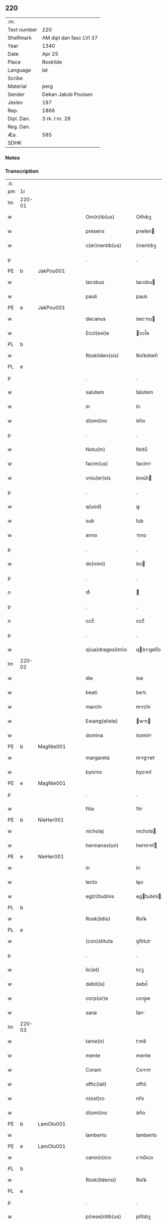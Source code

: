 ** 220
| :m:         |                         |
| Text number | 220                     |
| Shelfmark   | AM dipl dan fasc LVI 37 |
| Year        | 1340                    |
| Date        | Apr 25                  |
| Place       | Roskilde                |
| Language    | lat                     |
| Scribe      |                         |
| Material    | perg                    |
| Sender      | Dekan Jakob Poulsen     |
| Jexlev      | 197                     |
| Rep.        | 1866                    |
| Dipl. Dan.  | 3 rk. I nr. 28          |
| Reg. Dan.   |                         |
| Æa.         | 585                     |
| SDHK        |                         |

*** Notes


*** Transcription
| :s: |        |   |   |   |   |                      |               |   |   |   |   |     |   |   |   |               |
| pm  | 1r     |   |   |   |   |                      |               |   |   |   |   |     |   |   |   |               |
| lm  | 220-01 |   |   |   |   |                      |               |   |   |   |   |     |   |   |   |               |
| w   |        |   |   |   |   | Om(n)ib(us)          | Om̅ıbꝫ         |   |   |   |   | lat |   |   |   |        220-01 |
| w   |        |   |   |   |   | presens              | pꝛeſen       |   |   |   |   | lat |   |   |   |        220-01 |
| w   |        |   |   |   |   | c(er)nentib(us)      | c͛nentıbꝫ      |   |   |   |   | lat |   |   |   |        220-01 |
| p   |        |   |   |   |   | .                    | .             |   |   |   |   | lat |   |   |   |        220-01 |
| PE  | b      | JakPou001  |   |   |   |                      |               |   |   |   |   |     |   |   |   |               |
| w   |        |   |   |   |   | Iacobus              | Iacobu       |   |   |   |   | lat |   |   |   |        220-01 |
| w   |        |   |   |   |   | pauli                | paulı         |   |   |   |   | lat |   |   |   |        220-01 |
| PE  | e      | JakPou001  |   |   |   |                      |               |   |   |   |   |     |   |   |   |               |
| w   |        |   |   |   |   | decanus              | ꝺecnu       |   |   |   |   | lat |   |   |   |        220-01 |
| w   |        |   |   |   |   | Eccl(esi)e           | ccl̅e         |   |   |   |   | lat |   |   |   |        220-01 |
| PL  | b      |   |   |   |   |                      |               |   |   |   |   |     |   |   |   |               |
| w   |        |   |   |   |   | Roskilden(sis)       | Roſkılꝺen̅     |   |   |   |   | lat |   |   |   |        220-01 |
| PL  | e      |   |   |   |   |                      |               |   |   |   |   |     |   |   |   |               |
| p   |        |   |   |   |   | .                    | .             |   |   |   |   | lat |   |   |   |        220-01 |
| w   |        |   |   |   |   | salutem              | ſalutem       |   |   |   |   | lat |   |   |   |        220-01 |
| w   |        |   |   |   |   | in                   | ín            |   |   |   |   | lat |   |   |   |        220-01 |
| w   |        |   |   |   |   | d(omi)no             | ꝺn̅o           |   |   |   |   | lat |   |   |   |        220-01 |
| p   |        |   |   |   |   | .                    | .             |   |   |   |   | lat |   |   |   |        220-01 |
| w   |        |   |   |   |   | Notu(m)              | Notu̅          |   |   |   |   | lat |   |   |   |        220-01 |
| w   |        |   |   |   |   | facim(us)            | facímꝰ        |   |   |   |   | lat |   |   |   |        220-01 |
| w   |        |   |   |   |   | vniu(er)sis          | ỽnıu͛ſı       |   |   |   |   | lat |   |   |   |        220-01 |
| p   |        |   |   |   |   | .                    | .             |   |   |   |   | lat |   |   |   |        220-01 |
| w   |        |   |   |   |   | q(uod)               | ꝙ             |   |   |   |   | lat |   |   |   |        220-01 |
| w   |        |   |   |   |   | sub                  | ſub           |   |   |   |   | lat |   |   |   |        220-01 |
| w   |        |   |   |   |   | anno                 | nno          |   |   |   |   | lat |   |   |   |        220-01 |
| p   |        |   |   |   |   | .                    | .             |   |   |   |   | lat |   |   |   |        220-01 |
| w   |        |   |   |   |   | do(mini)             | ꝺo           |   |   |   |   | lat |   |   |   |        220-01 |
| p   |        |   |   |   |   | .                    | .             |   |   |   |   | lat |   |   |   |        220-01 |
| n   |        |   |   |   |   | mͦ                    | ͦ             |   |   |   |   | lat |   |   |   |        220-01 |
| p   |        |   |   |   |   | .                    | .             |   |   |   |   | lat |   |   |   |        220-01 |
| n   |        |   |   |   |   | cccͦ                  | cccͦ           |   |   |   |   | lat |   |   |   |        220-01 |
| p   |        |   |   |   |   | .                    | .             |   |   |   |   | lat |   |   |   |        220-01 |
| w   |        |   |   |   |   | q(ua)dragesi(m)o     | qꝺꝛgeſı̅o    |   |   |   |   | lat |   |   |   |        220-01 |
| lm  | 220-02 |   |   |   |   |                      |               |   |   |   |   |     |   |   |   |               |
| w   |        |   |   |   |   | die                  | ꝺıe           |   |   |   |   | lat |   |   |   |        220-02 |
| w   |        |   |   |   |   | beati                | betı         |   |   |   |   | lat |   |   |   |        220-02 |
| w   |        |   |   |   |   | marchi               | mrchí        |   |   |   |   | lat |   |   |   |        220-02 |
| w   |        |   |   |   |   | Ewang(eliste)        | wn         |   |   |   |   | lat |   |   |   |        220-02 |
| w   |        |   |   |   |   | domina               | ꝺomín        |   |   |   |   | lat |   |   |   |        220-02 |
| PE  | b      | MagNie001  |   |   |   |                      |               |   |   |   |   |     |   |   |   |               |
| w   |        |   |   |   |   | margareta            | mrgret     |   |   |   |   | lat |   |   |   |        220-02 |
| w   |        |   |   |   |   | byorns               | byoꝛnſ        |   |   |   |   | lat |   |   |   |        220-02 |
| PE  | e      | MagNie001  |   |   |   |                      |               |   |   |   |   |     |   |   |   |               |
| p   |        |   |   |   |   | .                    | .             |   |   |   |   | lat |   |   |   |        220-02 |
| w   |        |   |   |   |   | filia                | fılı         |   |   |   |   | lat |   |   |   |        220-02 |
| PE  | b      | NieHer001  |   |   |   |                      |               |   |   |   |   |     |   |   |   |               |
| w   |        |   |   |   |   | nicholaj             | nıchola      |   |   |   |   | lat |   |   |   |        220-02 |
| w   |        |   |   |   |   | hermanss(un)         | hermnſ      |   |   |   |   | lat |   |   |   |        220-02 |
| PE  | e      | NieHer001  |   |   |   |                      |               |   |   |   |   |     |   |   |   |               |
| w   |        |   |   |   |   | in                   | ín            |   |   |   |   | lat |   |   |   |        220-02 |
| w   |        |   |   |   |   | lecto                | leo          |   |   |   |   | lat |   |   |   |        220-02 |
| w   |        |   |   |   |   | eg(ri)tudinis        | egtuꝺíní    |   |   |   |   | lat |   |   |   |        220-02 |
| PL  | b      |   |   |   |   |                      |               |   |   |   |   |     |   |   |   |               |
| w   |        |   |   |   |   | Rosk(ildis)          | Roſꝃ          |   |   |   |   | lat |   |   |   |        220-02 |
| PL  | e      |   |   |   |   |                      |               |   |   |   |   |     |   |   |   |               |
| w   |        |   |   |   |   | (con)stituta         | ꝯﬅıtut       |   |   |   |   | lat |   |   |   |        220-02 |
| p   |        |   |   |   |   | .                    | .             |   |   |   |   | lat |   |   |   |        220-02 |
| w   |        |   |   |   |   | lic(et)              | lıcꝫ          |   |   |   |   | lat |   |   |   |        220-02 |
| w   |        |   |   |   |   | debil(is)            | ꝺebıl̅         |   |   |   |   | lat |   |   |   |        220-02 |
| w   |        |   |   |   |   | corp(or)e            | coꝛp̲e         |   |   |   |   | lat |   |   |   |        220-02 |
| w   |        |   |   |   |   | sana                 | ſan          |   |   |   |   | lat |   |   |   |        220-02 |
| lm  | 220-03 |   |   |   |   |                      |               |   |   |   |   |     |   |   |   |               |
| w   |        |   |   |   |   | tame(n)              | tme̅          |   |   |   |   | lat |   |   |   |        220-03 |
| w   |        |   |   |   |   | mente                | mente         |   |   |   |   | lat |   |   |   |        220-03 |
| w   |        |   |   |   |   | Coram                | Coꝛm         |   |   |   |   | lat |   |   |   |        220-03 |
| w   |        |   |   |   |   | offic(iali)          | offıc͛         |   |   |   |   | lat |   |   |   |        220-03 |
| w   |        |   |   |   |   | n(ost)ro             | nr̅o           |   |   |   |   | lat |   |   |   |        220-03 |
| w   |        |   |   |   |   | d(omi)no             | ꝺn̅o           |   |   |   |   | lat |   |   |   |        220-03 |
| PE  | b      | LamOlu001  |   |   |   |                      |               |   |   |   |   |     |   |   |   |               |
| w   |        |   |   |   |   | lamberto             | lamberto      |   |   |   |   | lat |   |   |   |        220-03 |
| PE  | e      | LamOlu001  |   |   |   |                      |               |   |   |   |   |     |   |   |   |               |
| w   |        |   |   |   |   | cano(n)ico           | cno̅ıco       |   |   |   |   | lat |   |   |   |        220-03 |
| PL  | b      |   |   |   |   |                      |               |   |   |   |   |     |   |   |   |               |
| w   |        |   |   |   |   | Rosk(ildensi)        | Roſꝃ          |   |   |   |   | lat |   |   |   |        220-03 |
| PL  | e      |   |   |   |   |                      |               |   |   |   |   |     |   |   |   |               |
| p   |        |   |   |   |   | .                    | .             |   |   |   |   | lat |   |   |   |        220-03 |
| w   |        |   |   |   |   | p(rese)ntib(us)      | pn̅tıbꝫ        |   |   |   |   | lat |   |   |   |        220-03 |
| w   |        |   |   |   |   | vener(abilibus)      | ỽenerꝭ        |   |   |   |   | lat |   |   |   |        220-03 |
| w   |        |   |   |   |   | viris                | ỽírí         |   |   |   |   | lat |   |   |   |        220-03 |
| p   |        |   |   |   |   | /                    | /             |   |   |   |   | lat |   |   |   |        220-03 |
| w   |        |   |   |   |   | d(omi)nis            | ꝺn̅ı          |   |   |   |   | lat |   |   |   |        220-03 |
| PE  | b      | JenKra002  |   |   |   |                      |               |   |   |   |   |     |   |   |   |               |
| w   |        |   |   |   |   | Iohanne              | Iohnne       |   |   |   |   | lat |   |   |   |        220-03 |
| w   |        |   |   |   |   | kraak                | kraak         |   |   |   |   | lat |   |   |   |        220-03 |
| PE  | e      | JenKra002  |   |   |   |                      |               |   |   |   |   |     |   |   |   |               |
| p   |        |   |   |   |   | .                    | .             |   |   |   |   | lat |   |   |   |        220-03 |
| PE  | b      | NieJen004  |   |   |   |                      |               |   |   |   |   |     |   |   |   |               |
| w   |        |   |   |   |   | nicholao             | nıcholao      |   |   |   |   | lat |   |   |   |        220-03 |
| w   |        |   |   |   |   | Iøness(un)           | Iøneſ        |   |   |   |   | lat |   |   |   |        220-03 |
| PE  | e      | NieJen004  |   |   |   |                      |               |   |   |   |   |     |   |   |   |               |
| p   |        |   |   |   |   | .                    | .             |   |   |   |   | lat |   |   |   |        220-03 |
| w   |        |   |   |   |   | cano(n)ic(is)        | cno̅ıcꝭ       |   |   |   |   | lat |   |   |   |        220-03 |
| lm  | 220-04 |   |   |   |   |                      |               |   |   |   |   |     |   |   |   |               |
| w   |        |   |   |   |   | (et)                 |              |   |   |   |   | lat |   |   |   |        220-04 |
| PE  | b      | AndNie002  |   |   |   |                      |               |   |   |   |   |     |   |   |   |               |
| w   |        |   |   |   |   | andrea               | nꝺꝛe        |   |   |   |   | lat |   |   |   |        220-04 |
| PE  | e      | AndNie002  |   |   |   |                      |               |   |   |   |   |     |   |   |   |               |
| w   |        |   |   |   |   | sac(ri)sta           | ſacﬅ        |   |   |   |   | lat |   |   |   |        220-04 |
| w   |        |   |   |   |   | Eiusdem              | ıuſꝺem       |   |   |   |   | lat |   |   |   |        220-04 |
| w   |        |   |   |   |   | Eccl(esi)e           | ccl̅e         |   |   |   |   | lat |   |   |   |        220-04 |
| p   |        |   |   |   |   | .                    | .             |   |   |   |   | lat |   |   |   |        220-04 |
| w   |        |   |   |   |   | ac                   | ac            |   |   |   |   | lat |   |   |   |        220-04 |
| w   |        |   |   |   |   | d(omi)no             | ꝺn̅o           |   |   |   |   | lat |   |   |   |        220-04 |
| PE  | b      | AssEsk001  |   |   |   |                      |               |   |   |   |   |     |   |   |   |               |
| w   |        |   |   |   |   | ascero               | aſcero        |   |   |   |   | lat |   |   |   |        220-04 |
| PE  | e      | AssEsk001  |   |   |   |                      |               |   |   |   |   |     |   |   |   |               |
| w   |        |   |   |   |   | de                   | ꝺe            |   |   |   |   | lat |   |   |   |        220-04 |
| PL  | b      |   |   |   |   |                      |               |   |   |   |   |     |   |   |   |               |
| w   |        |   |   |   |   | eskylssø             | eſkylſſø      |   |   |   |   | lat |   |   |   |        220-04 |
| PL  | e      |   |   |   |   |                      |               |   |   |   |   |     |   |   |   |               |
| w   |        |   |   |   |   | sacerdote            | ſacerꝺote     |   |   |   |   | lat |   |   |   |        220-04 |
| p   |        |   |   |   |   | .                    | .             |   |   |   |   | lat |   |   |   |        220-04 |
| w   |        |   |   |   |   | viris q(ue)          | vırı qꝫ      |   |   |   |   | lat |   |   |   |        220-04 |
| w   |        |   |   |   |   | disc(re)tis          | ꝺıſc͛tıs       |   |   |   |   | lat |   |   |   |        220-04 |
| p   |        |   |   |   |   | .                    | .             |   |   |   |   | lat |   |   |   |        220-04 |
| w   |        |   |   |   |   | !silic(et)¡          | !ſılıcꝫ¡      |   |   |   |   | lat |   |   |   |        220-04 |
| p   |        |   |   |   |   | .                    | .             |   |   |   |   | lat |   |   |   |        220-04 |
| PE  | b      | UngRol001  |   |   |   |                      |               |   |   |   |   |     |   |   |   |               |
| w   |        |   |   |   |   | vngærolf             | vngærolf      |   |   |   |   | lat |   |   |   |        220-04 |
| PE  | e      | UngRol001  |   |   |   |                      |               |   |   |   |   |     |   |   |   |               |
| p   |        |   |   |   |   | .                    | .             |   |   |   |   | lat |   |   |   |        220-04 |
| PE  | b      | HeiVes001  |   |   |   |                      |               |   |   |   |   |     |   |   |   |               |
| w   |        |   |   |   |   | heynone              | heynone       |   |   |   |   | lat |   |   |   |        220-04 |
| w   |        |   |   |   |   | vesby                | veſby         |   |   |   |   | lat |   |   |   |        220-04 |
| PE  | e      | HeiVes001  |   |   |   |                      |               |   |   |   |   |     |   |   |   |               |
| p   |        |   |   |   |   | .                    | .             |   |   |   |   | lat |   |   |   |        220-04 |
| w   |        |   |   |   |   | (et)                 |              |   |   |   |   | lat |   |   |   |        220-04 |
| PE  | b      | GødSkr001  |   |   |   |                      |               |   |   |   |   |     |   |   |   |               |
| w   |        |   |   |   |   | gødi¦kino            | gøꝺí¦kıno     |   |   |   |   | lat |   |   |   | 220-04—220-05 |
| w   |        |   |   |   |   | skrøderæ             | ſkrøꝺeræ      |   |   |   |   | lat |   |   |   |        220-05 |
| PE  | e      | GødSkr001  |   |   |   |                      |               |   |   |   |   |     |   |   |   |               |
| p   |        |   |   |   |   | .                    | .             |   |   |   |   | lat |   |   |   |        220-05 |
| w   |        |   |   |   |   | ciuib(us)            | cıuıbꝫ        |   |   |   |   | lat |   |   |   |        220-05 |
| w   |        |   |   |   |   | ibidem               | ıbıꝺem        |   |   |   |   | lat |   |   |   |        220-05 |
| p   |        |   |   |   |   | .                    | .             |   |   |   |   | lat |   |   |   |        220-05 |
| w   |        |   |   |   |   | p(er)                | p̲             |   |   |   |   | lat |   |   |   |        220-05 |
| w   |        |   |   |   |   | ip(s)am              | ıp̅m          |   |   |   |   | lat |   |   |   |        220-05 |
| w   |        |   |   |   |   | d(omi)nam            | ꝺn̅m          |   |   |   |   | lat |   |   |   |        220-05 |
| PE  | b      | MagNie001  |   |   |   |                      |               |   |   |   |   |     |   |   |   |               |
| w   |        |   |   |   |   | m(ar)garetam         | mgret     |   |   |   |   | lat |   |   |   |        220-05 |
| PE  | e      | MagNie001  |   |   |   |                      |               |   |   |   |   |     |   |   |   |               |
| p   |        |   |   |   |   | .                    | .             |   |   |   |   | lat |   |   |   |        220-05 |
| w   |        |   |   |   |   | specialit(er)        | ſpecılıt͛     |   |   |   |   | lat |   |   |   |        220-05 |
| w   |        |   |   |   |   | (con)uocatis         | ꝯuoctí      |   |   |   |   | lat |   |   |   |        220-05 |
| p   |        |   |   |   |   | /                    | /             |   |   |   |   | lat |   |   |   |        220-05 |
| w   |        |   |   |   |   | Recognouit           | Recognouít    |   |   |   |   | lat |   |   |   |        220-05 |
| w   |        |   |   |   |   | se                   | ſe            |   |   |   |   | lat |   |   |   |        220-05 |
| p   |        |   |   |   |   |                     |              |   |   |   |   | lat |   |   |   |        220-05 |
| w   |        |   |   |   |   | Tenerj               | ᴛeneɼ        |   |   |   |   | lat |   |   |   |        220-05 |
| p   |        |   |   |   |   | .                    | .             |   |   |   |   | lat |   |   |   |        220-05 |
| w   |        |   |   |   |   | Religiosis           | Relıgíoſı    |   |   |   |   | lat |   |   |   |        220-05 |
| w   |        |   |   |   |   | d(omi)nab(us)        | ꝺn̅abꝫ         |   |   |   |   | lat |   |   |   |        220-05 |
| w   |        |   |   |   |   | soro¦rib(us)         | ſoꝛo¦ꝛíbꝫ     |   |   |   |   | lat |   |   |   | 220-05—220-06 |
| w   |        |   |   |   |   | sancte               | ſane         |   |   |   |   | lat |   |   |   |        220-06 |
| w   |        |   |   |   |   | clare                | claɼe         |   |   |   |   | lat |   |   |   |        220-06 |
| p   |        |   |   |   |   | .                    | .             |   |   |   |   | lat |   |   |   |        220-06 |
| w   |        |   |   |   |   | Ciuitat(is)          | Cıuıtatꝭ      |   |   |   |   | lat |   |   |   |        220-06 |
| w   |        |   |   |   |   | Eiusdem              | ıuſꝺe       |   |   |   |   | lat |   |   |   |        220-06 |
| p   |        |   |   |   |   | .                    | .             |   |   |   |   | lat |   |   |   |        220-06 |
| w   |        |   |   |   |   | jn                   | ȷn            |   |   |   |   | lat |   |   |   |        220-06 |
| w   |        |   |   |   |   | octo                 | oo           |   |   |   |   | lat |   |   |   |        220-06 |
| w   |        |   |   |   |   | marchis              | marchı       |   |   |   |   | lat |   |   |   |        220-06 |
| w   |        |   |   |   |   | pu(r)i               | pu᷑ı           |   |   |   |   | lat |   |   |   |        220-06 |
| w   |        |   |   |   |   | arg(enti)            | ɼ           |   |   |   |   | lat |   |   |   |        220-06 |
| w   |        |   |   |   |   | ponder(is)           | poꝺerꝭ       |   |   |   |   | lat |   |   |   |        220-06 |
| PL  | b      |   |   |   |   |                      |               |   |   |   |   |     |   |   |   |               |
| w   |        |   |   |   |   | colonien(sis)        | coloníen̅      |   |   |   |   | lat |   |   |   |        220-06 |
| PL  | e      |   |   |   |   |                      |               |   |   |   |   |     |   |   |   |               |
| w   |        |   |   |   |   | veracit(er)          | ỽeracıt͛       |   |   |   |   | lat |   |   |   |        220-06 |
| w   |        |   |   |   |   | obligata(m)          | oblıgata̅      |   |   |   |   | lat |   |   |   |        220-06 |
| p   |        |   |   |   |   | .                    | .             |   |   |   |   | lat |   |   |   |        220-06 |
| w   |        |   |   |   |   | p(er)                | p̲             |   |   |   |   | lat |   |   |   |        220-06 |
| w   |        |   |   |   |   | se                   | ſe            |   |   |   |   | lat |   |   |   |        220-06 |
| p   |        |   |   |   |   | .                    | .             |   |   |   |   | lat |   |   |   |        220-06 |
| w   |        |   |   |   |   | vel                  | vel           |   |   |   |   | lat |   |   |   |        220-06 |
| w   |        |   |   |   |   | heredes              | hereꝺe       |   |   |   |   | lat |   |   |   |        220-06 |
| w   |        |   |   |   |   | suos                 | ſuo          |   |   |   |   | lat |   |   |   |        220-06 |
| w   |        |   |   |   |   | ad                   | aꝺ            |   |   |   |   | lat |   |   |   |        220-06 |
| lm  | 220-07 |   |   |   |   |                      |               |   |   |   |   |     |   |   |   |               |
| w   |        |   |   |   |   | Ear(um)              | aꝝ           |   |   |   |   | lat |   |   |   |        220-07 |
| w   |        |   |   |   |   | beneplacitu(m)       | beneplacıtu̅   |   |   |   |   | lat |   |   |   |        220-07 |
| w   |        |   |   |   |   | absq(ue)             | abſqꝫ         |   |   |   |   | lat |   |   |   |        220-07 |
| w   |        |   |   |   |   | omnj                 | omn          |   |   |   |   | lat |   |   |   |        220-07 |
| w   |        |   |   |   |   | (contra)dict(i)o(n)e | ꝯꝺı̅oe       |   |   |   |   | lat |   |   |   |        220-07 |
| w   |        |   |   |   |   | p(er)soluend(is)     | p̲ſoluen      |   |   |   |   | lat |   |   |   |        220-07 |
| p   |        |   |   |   |   | .                    | .             |   |   |   |   | lat |   |   |   |        220-07 |
| w   |        |   |   |   |   | In                   | In            |   |   |   |   | lat |   |   |   |        220-07 |
| w   |        |   |   |   |   | Cui(us)              | Cuı᷒           |   |   |   |   | lat |   |   |   |        220-07 |
| w   |        |   |   |   |   | Rej                  | Re           |   |   |   |   | lat |   |   |   |        220-07 |
| w   |        |   |   |   |   | testimo(n)i(um)      | teﬅımoıͫ       |   |   |   |   | lat |   |   |   |        220-07 |
| w   |        |   |   |   |   | sigll(um)            | ſıgll̅         |   |   |   |   | lat |   |   |   |        220-07 |
| w   |        |   |   |   |   | n(ost)r(u)m          | nr̅m           |   |   |   |   | lat |   |   |   |        220-07 |
| p   |        |   |   |   |   | .                    | .             |   |   |   |   | lat |   |   |   |        220-07 |
| w   |        |   |   |   |   | vna                  | vna           |   |   |   |   | lat |   |   |   |        220-07 |
| w   |        |   |   |   |   | cu(m)                | cu̅            |   |   |   |   | lat |   |   |   |        220-07 |
| w   |        |   |   |   |   | sigill(is)           | ſıgıll̅        |   |   |   |   | lat |   |   |   |        220-07 |
| p   |        |   |   |   |   | /                    | /             |   |   |   |   | lat |   |   |   |        220-07 |
| w   |        |   |   |   |   | !infrasc(ri)tor(um)¡ | !ınfraſctoꝝ¡ |   |   |   |   | lat |   |   |   |        220-07 |
| w   |        |   |   |   |   | vener(abilium)       | ỽenerꝭ        |   |   |   |   | lat |   |   |   |        220-07 |
| w   |        |   |   |   |   | viror(um)            | vıroꝝ         |   |   |   |   | lat |   |   |   |        220-07 |
| w   |        |   |   |   |   | (et)                 |              |   |   |   |   | lat |   |   |   |        220-07 |
| w   |        |   |   |   |   | discretor(um)        | ꝺıſcretoꝝ     |   |   |   |   | lat |   |   |   |        220-07 |
| lm  | 220-08 |   |   |   |   |                      |               |   |   |   |   |     |   |   |   |               |
| w   |        |   |   |   |   | o(mn)i(u)m           | oı̅           |   |   |   |   | lat |   |   |   |        220-08 |
| w   |        |   |   |   |   | p(rese)ntib(us)      | pn̅tıbꝫ        |   |   |   |   | lat |   |   |   |        220-08 |
| w   |        |   |   |   |   | Est                  | ﬅ            |   |   |   |   | lat |   |   |   |        220-08 |
| w   |        |   |   |   |   | appen(sum)           | en̅          |   |   |   |   | lat |   |   |   |        220-08 |
| p   |        |   |   |   |   | .                    | .             |   |   |   |   | lat |   |   |   |        220-08 |
| w   |        |   |   |   |   | Datu(m)              | Datu̅          |   |   |   |   | lat |   |   |   |        220-08 |
| w   |        |   |   |   |   | anno                 | nno          |   |   |   |   | lat |   |   |   |        220-08 |
| p   |        |   |   |   |   | .                    | .             |   |   |   |   | lat |   |   |   |        220-08 |
| w   |        |   |   |   |   | die                  | ꝺıe           |   |   |   |   | lat |   |   |   |        220-08 |
| w   |        |   |   |   |   | (et)                 |              |   |   |   |   | lat |   |   |   |        220-08 |
| w   |        |   |   |   |   | loco                 | loco          |   |   |   |   | lat |   |   |   |        220-08 |
| p   |        |   |   |   |   | .                    | .             |   |   |   |   | lat |   |   |   |        220-08 |
| w   |        |   |   |   |   | supradictis          | ſupꝛꝺıí    |   |   |   |   | lat |   |   |   |        220-08 |
| p   |        |   |   |   |   | /                    | /             |   |   |   |   | lat |   |   |   |        220-08 |
| :e: |        |   |   |   |   |                      |               |   |   |   |   |     |   |   |   |               |
